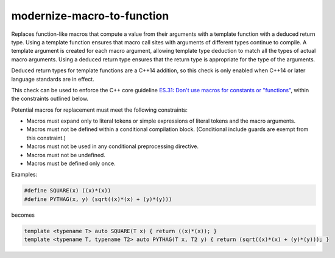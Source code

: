 .. title:: clang-tidy - modernize-macro-to-function

modernize-macro-to-function
===========================

Replaces function-like macros that compute a value from their arguments
with a template function with a deduced return type.
Using a template function ensures that macro call sites with arguments
of different types continue to compile.  A template argument is created
for each macro argument, allowing template type deduction to match all
the types of actual macro arguments.  Using a deduced return type ensures
that the return type is appropriate for the type of the arguments.

Deduced return types for template functions are a C++14 addition, so
this check is only enabled when C++14 or later language standards are
in effect.

This check can be used to enforce the C++ core guideline `ES.31:
Don't use macros for constants or "functions"
<https://isocpp.github.io/CppCoreGuidelines/CppCoreGuidelines#es31-dont-use-macros-for-constants-or-functions>`_,
within the constraints outlined below.

Potential macros for replacement must meet the following constraints:

- Macros must expand only to literal tokens or simple expressions of
  literal tokens and the macro arguments.
- Macros must not be defined within a conditional compilation block.
  (Conditional include guards are exempt from this constraint.)
- Macros must not be used in any conditional preprocessing directive.
- Macros must not be undefined.
- Macros must be defined only once.

Examples:

.. code-block:: c++

  #define SQUARE(x) ((x)*(x))
  #define PYTHAG(x, y) (sqrt((x)*(x) + (y)*(y)))

becomes

.. code-block:: c++

  template <typename T> auto SQUARE(T x) { return ((x)*(x)); }
  template <typename T, typename T2> auto PYTHAG(T x, T2 y) { return (sqrt((x)*(x) + (y)*(y))); }
